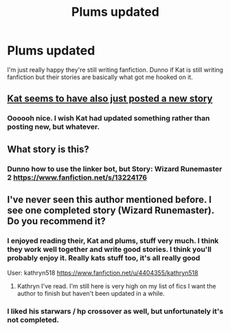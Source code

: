 #+TITLE: Plums updated

* Plums updated
:PROPERTIES:
:Author: Uhhhmaybe2018
:Score: 12
:DateUnix: 1551669933.0
:DateShort: 2019-Mar-04
:END:
I'm just really happy they're still writing fanfiction. Dunno if Kat is still writing fanfiction but their stories are basically what got me hooked on it.


** [[https://www.fanfiction.net/s/13224282/1/][Kat seems to have also just posted a new story]]
:PROPERTIES:
:Author: Shadowclonier
:Score: 2
:DateUnix: 1551675853.0
:DateShort: 2019-Mar-04
:END:

*** Oooooh nice. I wish Kat had updated something rather than posting new, but whatever.
:PROPERTIES:
:Author: Uhhhmaybe2018
:Score: 3
:DateUnix: 1551703601.0
:DateShort: 2019-Mar-04
:END:


** What story is this?
:PROPERTIES:
:Author: Garanar
:Score: 1
:DateUnix: 1551671043.0
:DateShort: 2019-Mar-04
:END:

*** Dunno how to use the linker bot, but Story: Wizard Runemaster 2 [[https://www.fanfiction.net/s/13224176]]
:PROPERTIES:
:Author: Uhhhmaybe2018
:Score: 1
:DateUnix: 1551671433.0
:DateShort: 2019-Mar-04
:END:


** I've never seen this author mentioned before. I see one completed story (Wizard Runemaster). Do you recommend it?
:PROPERTIES:
:Author: MartDiamond
:Score: 1
:DateUnix: 1551694599.0
:DateShort: 2019-Mar-04
:END:

*** I enjoyed reading their, Kat and plums, stuff very much. I think they work well together and write good stories. I think you'll probably enjoy it. Really kats stuff too, it's all really good

User: kathryn518 [[https://www.fanfiction.net/u/4404355/kathryn518]]
:PROPERTIES:
:Author: Uhhhmaybe2018
:Score: 1
:DateUnix: 1551703437.0
:DateShort: 2019-Mar-04
:END:

**** Kathryn I've read. I'm still here is very high on my list of fics I want the author to finish but haven't been updated in a while.
:PROPERTIES:
:Author: MartDiamond
:Score: 1
:DateUnix: 1551703786.0
:DateShort: 2019-Mar-04
:END:


*** I liked his starwars / hp crossover as well, but unfortunately it's not completed.
:PROPERTIES:
:Author: B_Ucko
:Score: 1
:DateUnix: 1551711475.0
:DateShort: 2019-Mar-04
:END:
